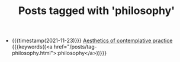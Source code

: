 
#+TITLE: Posts tagged with 'philosophy'

- {{{timestamp(2021-11-23)}}} [[file:aesthetics.org][Aesthetics of contemplative practice]] {{{keywords((<a href="/posts/tag-philosophy.html">:philosophy</a>))}}}

